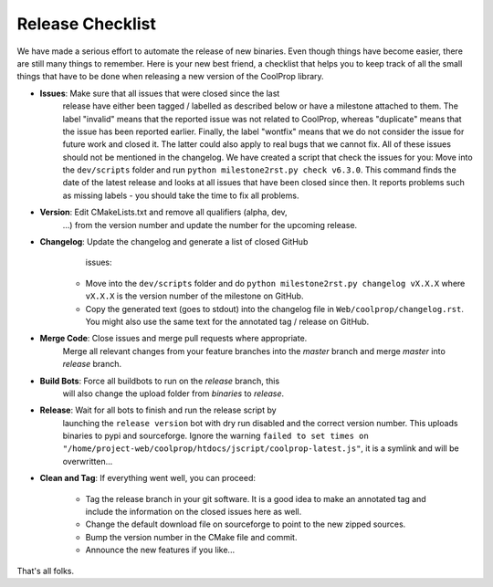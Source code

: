 .. _release:

******************
Release Checklist
******************

We have made a serious effort to automate the release of new binaries. Even
though things have become easier, there are still many things to remember.
Here is your new best friend, a checklist that helps you to keep track of
all the small things that have to be done when releasing a new version of
the CoolProp library. 

* **Issues**: Make sure that all issues that were closed since the last
              release have either been tagged / labelled as described below
              or have a milestone attached to them. The label "invalid"
              means that the reported issue was not related to CoolProp,
              whereas "duplicate" means that the issue has been reported
              earlier. Finally, the label "wontfix" means that we do not
              consider the issue for future work and closed it. The latter
              could also apply to real bugs that we cannot fix. All of
              these issues should not be mentioned in the changelog. We
              have created a script that check the issues for you: Move
              into the ``dev/scripts`` folder and run
              ``python milestone2rst.py check v6.3.0``. This command finds
              the date of the latest release and looks at all issues that
              have been closed since then. It reports problems such as
              missing labels - you should take the time to fix all
              problems.
* **Version**: Edit CMakeLists.txt and remove all qualifiers (alpha, dev,
               ...) from the version number and update the number for the
               upcoming release.
* **Changelog**: Update the changelog and generate a list of closed GitHub
                 issues: 

    - Move into the ``dev/scripts`` folder and do ``python milestone2rst.py
      changelog vX.X.X`` where ``vX.X.X`` is the version number of the
      milestone on GitHub.
    - Copy the generated text (goes to stdout) into the changelog file in
      ``Web/coolprop/changelog.rst``. You might also use the same text for
      the annotated tag / release on GitHub.
    
* **Merge Code**: Close issues and merge pull requests where appropriate.
                  Merge all relevant changes from your feature branches
                  into the *master* branch and merge *master* into
                  *release* branch. 
* **Build Bots**: Force all buildbots to run on the *release* branch, this
                  will also change the upload folder from *binaries* to
                  *release*.
* **Release**: Wait for all bots to finish and run the release script by
               launching the ``release version`` bot with dry run disabled
               and the correct version number. This uploads binaries to
               pypi and sourceforge. Ignore the warning ``failed to set
               times on "/home/project-web/coolprop/htdocs/jscript/coolprop-latest.js"``,
               it is a symlink and will be overwritten... 
* **Clean and Tag**: If everything went well, you can proceed: 

    - Tag the release branch in your git software. It is a good idea to
      make an annotated tag and include the information on the closed
      issues here as well. 
    - Change the default download file on sourceforge to point to the new
      zipped sources.
    - Bump the version number in the CMake file and commit.
    - Announce the new features if you like...

That's all folks.
